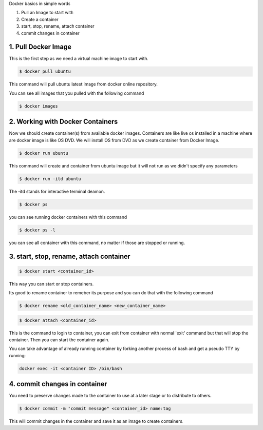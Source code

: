 Docker basics in simple words

1. Pull an Image to start with
2. Create a container
3. start, stop, rename, attach container
4. commit changes in container



1. Pull Docker Image
====================

This is the first step as we need a virtual machine image to start with.

.. code-block:: python

    $ docker pull ubuntu

This command will pull ubuntu latest image from docker online repository.

You can see all images that you pulled with the following command

.. code-block:: python

    $ docker images


2. Working with Docker Containers
=================================

Now we should create container(s) from available docker images. Containers are like live os installed in a machine where are docker image is like OS DVD. We will install OS from DVD as we create container from Docker Image.

.. code-block:: python

    $ docker run ubuntu

This command will create and container from ubuntu image but it will not run as we didn't specify any parameters

.. code-block:: python

    $ docker run -itd ubuntu

The -itd stands for interactive terminal deamon.

.. code-block:: python

    $ docker ps

you can see running docker containers with this command

.. code-block:: python

    $ docker ps -l

you can see all container with this command, no matter if those are stopped or running.


3. start, stop, rename, attach container
========================================

.. code-block:: python

    $ docker start <container_id>

This way you can start or stop containers.

Its good to rename container to remeber its purpose and you can do that with the following command

.. code-block:: python

    $ docker rename <old_container_name> <new_container_name>

.. code-block:: python

    $ docker attach <container_id>

This is the command to login to container, you can exit from container with normal 'exit' command but that will stop the container. Then you can start the container again.

You can take advantage of already running container by forking another process of bash and get a pseudo TTY by running:

.. code-block:: python

	docker exec -it <container ID> /bin/bash


4. commit changes in container
==============================

You need to preserve changes made to the container to use at a later stage or to distribute to others.

.. code-block:: python

    $ docker commit -m "commit message" <container_id> name:tag

This will commit changes in the container and save it as an image to create containers.
